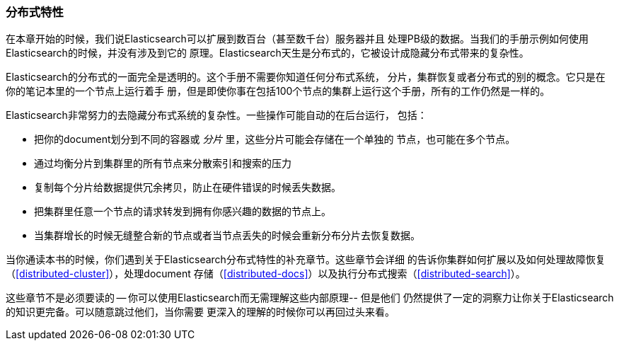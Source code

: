 === 分布式特性

在本章开始的时候，我们说Elasticsearch可以扩展到数百台（甚至数千台）服务器并且
处理PB级的数据。当我们的手册示例如何使用Elasticsearch的时候，并没有涉及到它的
原理。Elasticsearch天生是分布式的，它被设计成隐藏分布式带来的复杂性。

Elasticsearch的分布式的一面完全是透明的。这个手册不需要你知道任何分布式系统，
分片，集群恢复或者分布式的别的概念。它只是在你的笔记本里的一个节点上运行着手
册，但是即使你事在包括100个节点的集群上运行这个手册，所有的工作仍然是一样的。

Elasticsearch非常努力的去隐藏分布式系统的复杂性。一些操作可能自动的在后台运行，
包括：

 * 把你的document划分到不同的容器或 _分片_ 里，这些分片可能会存储在一个单独的
 节点，也可能在多个节点。

 * 通过均衡分片到集群里的所有节点来分散索引和搜索的压力

 * 复制每个分片给数据提供冗余拷贝，防止在硬件错误的时候丢失数据。

 * 把集群里任意一个节点的请求转发到拥有你感兴趣的数据的节点上。

 * 当集群增长的时候无缝整合新的节点或者当节点丢失的时候会重新分布分片去恢复数据。

当你通读本书的时候，你们遇到关于Elasticsearch分布式特性的补充章节。这些章节会详细
的告诉你集群如何扩展以及如何处理故障恢复（<<distributed-cluster>>），处理document
存储（<<distributed-docs>>）以及执行分布式搜索（<<distributed-search>>）。

这些章节不是必须要读的 -- 你可以使用Elasticsearch而无需理解这些内部原理-- 但是他们
仍然提供了一定的洞察力让你关于Elasticsearch的知识更完备。可以随意跳过他们，当你需要
更深入的理解的时候你可以再回过头来看。

